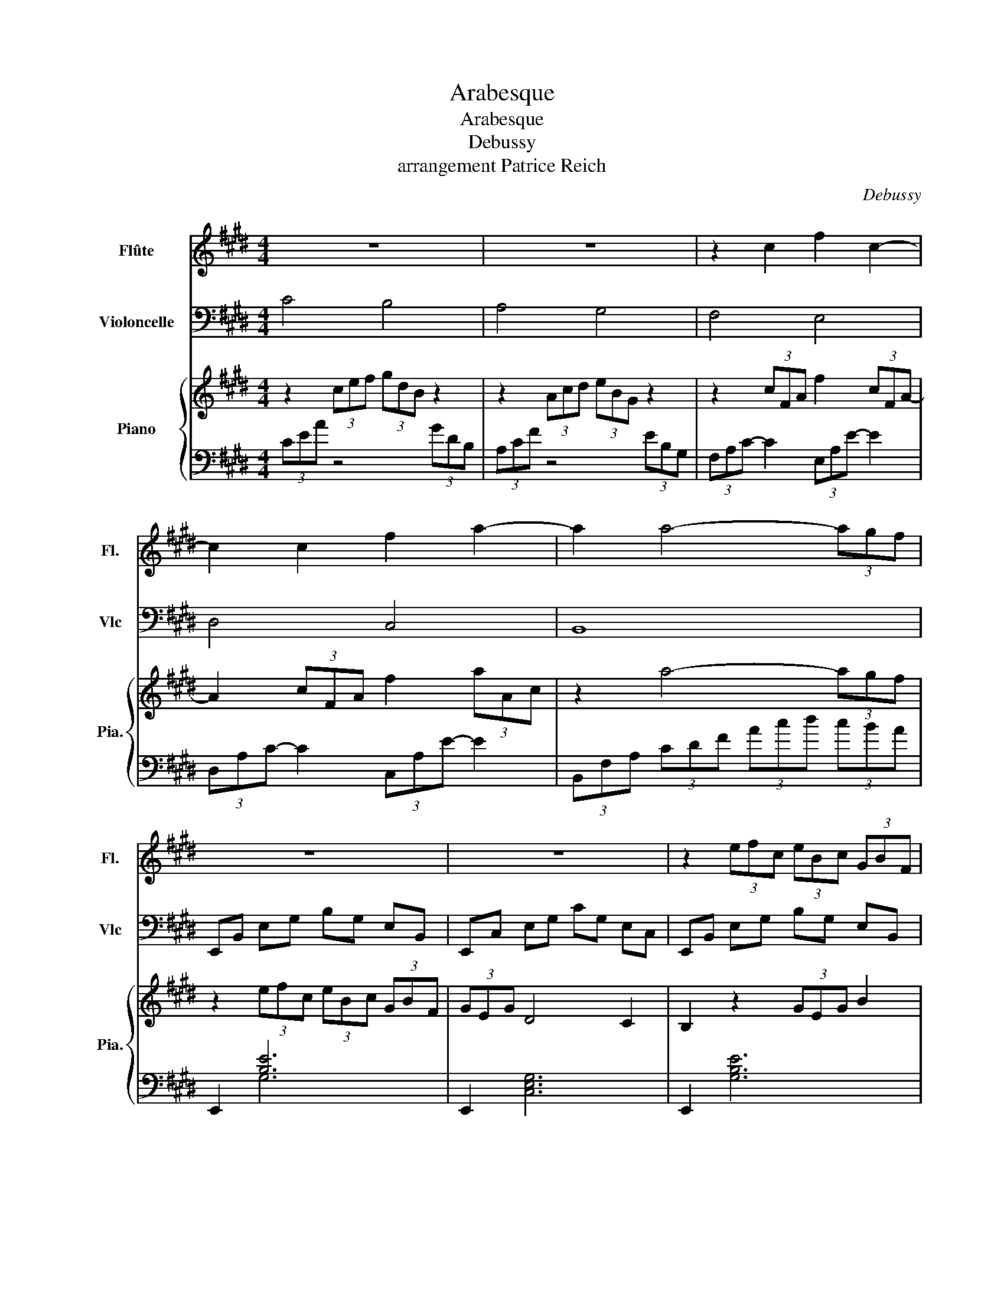 X:1
T:Arabesque
T:Arabesque
T:Debussy
T:arrangement Patrice Reich
C:Debussy
%%score 1 2 { 3 | ( 4 5 ) }
L:1/8
M:4/4
K:E
V:1 treble nm="Flûte" snm="Fl."
V:2 bass nm="Violoncelle" snm="Vlc"
V:3 treble nm="Piano" snm="Pia."
V:4 bass 
V:5 bass 
V:1
 z8 | z8 | z2 c2 f2 c2- | c2 c2 f2 a2- | a2 a4- (3agf | z8 | z8 | z2 (3efc (3eBc (3GBF | %8
 (3GEG d4 c2 | (3BAB c2- ce de | c2 g4 e2 | (3dcd e2- eg fg | e2 c'4 (3^ac'a | g2 e'4 (3c'e'c' | %14
 g'3 f' g'3 f' | g'3 f g f2 g | a4 g4 | f4 e4 | d4 e2 gb | d4- dc eg | B4- BA ce | %21
 G4 (3z Ac (3egf | d2 G2 z F Ac | E4 (3z FA (3ce=d | G2 F4 =D2 | C8- | C2 C2 E2 C2 | F8- | %28
 F2 F2 A2 F2 | B2 G2 B2 G2 | c8- | c2 A2 B2 c2 | c8- | c2 A2 B2 c2 | d2 e2 f2 g2 | a2 b2 c'2 d'2 | %36
 f'4 e'4 | e8- ||[K:A] (3ede c2- cB Bc | A2 F4 G2 | FE f4 e2 | FE g2- gb af | (3ede c2- cB Bc | %43
 A2 f2- ff fg | (3feB c4 e2 | e6 z2 | (3dfa (3c'ba g4 | (3ceg (3bag f4 | z2 z2 d2 d2 | c4 A4 | %50
 z4 (3GBd (3fed | c4 (3FAc (3edc | (3Bdf a2- ag fg | (3Bdf a2- ag fg | (3ede c2- cB Bc | A2 F4 G2 | %56
 FE f4 e2 | FE g2- gb af | (3ede c2- cB Bc | A2 G2- GF fg | (3feB c4 e2 | e6 z2 | (3=g=fg e4 d2 | %63
 =c2 =G4 c2 | d2 =f2 =g2 a=c' | d'4 =g4 | (3=g=fg e4 d2 | e4 =f4 | (3=g=fg e4 g2 | (3^g^fg e4 g2 || %70
[K:E] a4 g4 | f4 e4 | z2 c2 f2 c2- | c2 c2 f2 a2 | z2 a4- (3agf | z8 | z8 | z2 (3efc (3eBc (3GBF | %78
 (3GEG d4 c2 | (3BAB c2- ce de | c2 g4 e2 | (3dcd e2- eg fg | e2 c'4 (3^ac'a | g2 e'4 (3c'e'c' | %84
 g'3 f' g'3 f' | g'3 f g f2 g | a4 g4 | f4 e4 | a2 bc' ag ag- | g2 f2- f2 e2- | e=d ef dc dc- | %91
 c2 B4 A2- | AG AG cA F2- ||[M:2/4] FE FE ||[M:4/4] A8- | A8 | G8 | F8 | %98
 z2 (3e'f'c' (3e'bc' (3gbf | (3geg d'4 c'2 | b2 (3efc (3eBc (3GBF | (3GEG d4 c2 | G2 G2 B2 e2 | %103
 g2 g2 b2 e'2 | z2 G2 B2 e2 | g2 g4 g2 | E2 z2 z4 |] %107
V:2
 C4 B,4 | A,4 G,4 | F,4 E,4 | D,4 C,4 | B,,8 | E,,B,, E,G, B,G, E,B,, | E,,C, E,G, CG, E,C, | %7
 E,,B,, E,G, B,G, E,B,, | E,,C, E,G, CG, E,C, | F,,C, E,F, A,F, E,C, | G,,C, E,G, B,G, E,C, | %11
 A,,E, F,A, CA, F,E, | ^A,,E, G,C C,F, ^A,E | E,^A, CG F,C E^A |[K:tenor] ^A,E Gc CF ^Ae | %15
 ^A,E Gc CF ^Ae |[K:bass] C4 B,4 | A,4 G,4 | ^^F,4 G,4 | ^^F,4 E,4 | D,4 C,4 | ^B,,4 C,4 | %22
 ^B,,4 =B,,4 | B,,4 B,,4 | B,,4 E,,4 | (3z z E, (3=G,A,B, (3A,E,G, (3A,B,A, | =G,8 | %27
 z2 (3A,B,C (3B,A,B, (3CB,A, | C4 D4 |[K:tenor] D4 E4 | A8- | A2 F2 G2 A2 | A8- | %33
 A2 z2[K:bass] F,4 | B,,2 F,2 A,2 B,2 |[K:tenor] D2 F2 G2 A2 |[K:bass] E,,8 | z4 E4 || %38
[K:A] B,C D4 E,2 | F,2 B,,6 | E,,2 [G,D]6 | A,,2 [E,A,]6 | B,C D6 | F,2 B,,4 A,,2 | %44
 G,,2 F,,4 B,,2 | E,,4 E,,2 E,2 | z2 F,,4 E,,2 | z2 A,,4 D,2 | z2 B,,2 F,2 E,2 | A,,2 E,2 FE DC | %50
 z2 F,,4 E,,2 | z2 A,,4 D,2 | z2 B,, z F,4 | z2 D, z F,4 | E,4 F,2 G,2 | A,4 B,,4 | E,,2 [G,D]6 | %57
 A,,2 [E,A,]6 | B,C D6 | F,4 B,,2 A,,2 | G,,2 F,,4 B,,2 | E,,4 E,,2 E,2 | E,,2 =F,,4 =G,,2 | %63
 A,,2 B,,4 A,,2 | =G,,2 =F,,2 E,,2 D,,2 | =G,,8 |[K:tenor] E4 =F4 | =G4 =F4 | E8- | E6- E^D || %70
[K:E][K:bass] C4 B,4 | A,4 G,4 | F,4 E,4 | D,4 C,4 | B,,8 | E,,B,, E,G, B,G, E,B,, | %76
 E,,C, E,G, CG, E,C, | E,,B,, E,G, B,G, E,B,, | E,,C, E,G, CG, E,C, | F,,C, E,F, A,F, E,C, | %80
 G,,C, E,G, B,G, E,C, | A,,E, F,A, CA, F,E, | ^A,,E, G,C C,F, ^A,E | E,^A, CG F,C E^A | %84
[K:tenor] ^A,E Gc CF ^Ae | ^A,E Gc CF ^Ae |[K:bass] C4 B,4 | A,4 G,4 | C4 B,4 | A,4 G,4 | F,4 E,4 | %91
 =D,4 C,4 | B,,4 A,,4 ||[M:2/4] G,,4 ||[M:4/4] F,,8- | F,,8 | B,,8 | B,,8 | %98
 E,,B,, E,G, B,G, E,B,, | E,,C, E,G, CG, E,C, | E,,B,, E,G, B,G, E,B,, | E,,C, E,G, CG, E,C, | %102
 E,,2 B,,2 E,2 G,2 | E,2 B,2 E2 G2 | E,2 B,2 E2 G2 |[K:tenor] [EB]2 [EB]4 [EB]2 | %106
[K:bass] E,,2 z2 z4 |] %107
V:3
 z2 (3cef (3gdB z2 | z2 (3Acd (3eBG z2 | z2 (3cFA f2 (3cFA- | A2 (3cFA f2 (3aAc | z2 a4- (3agf | %5
 z2 (3efc (3eBc (3GBF | (3GEG D4 C2 | B,2 z2 (3GEG B2 | z2 z2 z2 z2 | %9
[K:bass] z2 [C,E,F,A,]2 [E,F,A,C]4 | z2 [C,E,G,B,]2 [E,G,B,C]4 | z2 [A,,C,E,F,]2 [C,E,F,A,]4 | %12
 z2 [E,G,^A,C]2 z2 [G,A,CE]2 | z2 [^A,CEG]2 z2 [CEG^A]2 |[K:treble] z2 [EG^Ac]2 z2 [GAce]2 | %15
 z2 [EG^Ac]2 z2 [GAce]2 | z2 (3cef (3gdB z2 | z2 (3Acd (3eBG z2 | (3z ^^F^A (3cAF (3z GB (3cBG | %19
 (3z ^^F^A (3cAF (3z E=A (3cAE | (3z DF (3BFD (3z EF (3cFE | (3z DF (3GFD (3z CE (3AEC | %22
 (3z DF (3GFD (3z B,=D (3ADB, | (3z =DE B2 (3z DF A2 | (3z EG B2 [EG=d]4 | z2 [A,E=G]6 | %26
 (3E-C-A,- [A,CE]6 | z2 [A,=DF]6 | z2 [B,FA]2 [FAcd]4 | z2 [B,CEG]2 [EGBc]4 | [FA-c-e]8 | %31
 [Ac]2 [FA]2 [GB]2 [Ac]2 | [EFA-c-]8 | [Ac]2 (3FCE (3GDF (3AEG | (3BFA (3cGB (3dAc (3eBd | %35
 (3fce (3gdf (3aeg (3bfa | [gbf']4 e'4 | e8 ||[K:A] [GAce]2 [EFAc]4 [EFB]2 | [FA]2 [^DF]2 z2 G2 | %40
 [G,DF]2 [GBdf]4 e2 | [A,CF]2 [A-c-e-g]4 [Acef]2 | [GAce]2 [EFAc]4 [EFB]2 | [FA]2 [^DF]2 z2 [DF]2 | %44
 [E,G,B,]2 [A,C]4 [A,CE]2 | [A,B,E]2 G,4 z2 | z2 [DFAc]2 (3G,B,D (3FED | z2 [CEGB]2 (3FAc (3edc | %48
 (3Bdf a2 [Bd]g [Gdf]e | [Acf]e dc [Ad]c BA | (3D,F,A, (3CB,A, z2 [GBdf]2 | %51
 (3CEG (3BAG z2 [FAce]2 | z4 [Bdfa]4 | z4 [Bdfa]4 | [GAce]2 [EFAc]2 [EFAc]2 [D=FGB]2 | %55
 [EFA]4 [B,^DF]4 | [G,DF]2 [GBdf]4 e2 | [A,CF]2 [A-c-e-g]4 [Acef]2 | %58
 [GAce]2 [EFAc]2 [EFAc]2 [D=FGB]2 | [EA]2 G2 [B,^DF]4 | [E,G,B,]2 [A,C]4 [A,CE]2 | %61
 [A,B,E]2 G,4 z2 | [=G,=CE]2 [A,CE]4 [=F,B,=D]2 | [=E,A,=C]2 [=D,F,=G,=B,]4 [E,A,C]2 | %64
 [D,=F,B,]2 [=C,F,A,]2 [C,=G,=C]2 [A,C=F]2 | [D=FB]4 [FBd]4 | z2 [A=ce=g]4 [Acd]2 | [=ce]4 =f4 | %68
 z2 [=ce=g]4 z2 | z2 [B^ce^gb]4 z2 ||[K:E] z2 (3cef (3gdB z2 | z2 (3Acd (3eBG z2 | %72
 z2 (3cFA f2 (3cFA- | A2 (3cFA f2 (3aAc | z2 a4- (3agf | z2 (3efc (3eBc (3GBF | (3GEG D4 C2 | %77
 B,2 z2 (3GEG B2 | z2 z2 z2 z2 |[K:bass] z2 [C,E,F,A,]2 [E,F,A,C]4 | z2 [C,E,G,B,]2 [E,G,B,C]4 | %81
 z2 [A,,C,E,F,]2 [C,E,F,A,]4 | z2 [E,G,^A,C]2 z2 [G,A,CE]2 | z2 [^A,CEG]2 z2 [CEG^A]2 | %84
[K:treble] z2 [EG^Ac]2 z2 [GAce]2 | z2 [EG^Ac]2 z2 [GAce]2 | z2 (3cef (3gdB z2 | %87
 z2 (3Acd (3eBG z2 | (3z EA (3[ce]AE (3z DG (3[Bd]GD | (3cCF (3AFC (3BB,E (3GEB, | %90
[K:bass] (3z A,=D (3[FA]DA, (3z G,C (3[EG]CG, | (3FF,B, (3=DB,F, (3EE,A, (3CA,E, | %92
 (3=D^E,G, (3B,G,E, (3CC,F, (3A,F,C, ||[M:2/4] (3B,B,,E, (3G,E,B,, || %94
[M:4/4][K:treble] z4 (3CEA (3Bce | (3abc' (3e'c'b (3aec (3BAE | G4 (3GBd (3gbB | F4 (3ABd (3abB | %98
 E2 (3GEG B2 z2 | z2 (3GEG c2 z2 | E2 (3GEG B2 z2 | z2 (3GEG c2 z2 | %102
 (3z B,E, (3z CG, (3z EB, (3z FC | (3z BE (3z cG (3z eB (3z fc | (3z be (3z c'g (3z e'b (3z f'c' | %105
 [e'g']2 [e'g']4 [e'g']2 | E2 z6 |] %107
V:4
 (3CEA z4 (3GDB, | (3A,CF z4 (3EB,G, | (3F,A,C- C2 (3E,A,E- E2 | (3D,A,C- C2 (3C,A,E- E2 | %4
 (3B,,F,A, (3CDF (3Acd (3cBA | E,,2 [B,E]6 | E,,2 [C,E,G,]6 | E,,2 [G,B,E]6 | E,,2 [E,G,C]6 | %9
 F,,8 | G,,8 | A,,8 | ^A,,4 C,4 | E,4 F,4 | ^A,4 C4 | ^A,4 C4 | (3CEA z4 (3GDB, | %17
 (3A,CF z4 (3EB,G, | (3^^F,CD (3^ADC (3G,CE (3BEC | (3^^F,CD (3^ADC (3E,=A,C (3GCA, | %20
 (3D,A,B, (3FB,A, (3C,F,A, (3EA,F, | (3^B,,F,G, (3DG,F, (3C,F,A, (3EA,F, | %22
 (3^B,,F,G, (3DG,F, (3=B,,F,A, (3=DA,F, | (3B,,E,G, (3=DG,E, (3B,,F,A, (3DA,F, | %24
 (3B,,E,G, (3=DG,E, (3E,,B,,E, (3F,G,B, | (3A,,,A,,E, z6 | z2 =G,6 | =D,,A,, F,6 | %28
 B,,,B,, F,A, B,2 z2 | G,,,G,, E,G, B,4 | (3F,,,F,,C, (3E,F,A, (3CEF (3AGF | E4 D2 C2 | %32
 (3F,,,F,,C, (3E,F,A, (3CEF (3AGF | E4 F,4 | B,,2 F,2 A,2 B,2 | D2 F2 A2 B2 | %36
 E,,,E,, B,,E, G,B, EG | z4 E4 ||[K:A] [A,E]2 [A,E]2 G,2 [E,G,D]2 | [F,C]2 [B,,A,]6 | %40
 [E,,B,,]2 [E,DF]4 E2 | [A,,E,]2 [E,A,CE]6 | [A,E]2 [A,E]2 G,2 [E,G,D]2 | %43
 [F,C]2 [B,,A,]4 [A,,^D,]2 | [G,,E,]2 [F,,E,]4 [B,,,B,,]2 | [E,,B,,]4 E,,2 E,2 | z2 F,,4 E,,2 | %47
 z2 [A,,,A,,]4 [D,,D,]2 | z2 [B,,,B,,]2 [F,B,DF]2 [E,,E,]2 | [A,,,A,,]2 E,2 FE DC | z2 F,,4 E,,2 | %51
 z2 [A,,,A,,]4 [D,,D,]2 | z2 [B,,,B,,]2 [F,B,DF]4 | z2 [D,,D,]2 [F,B,DF]4 | [E,D]4 F,2 G,2 | %55
 [A,C]4 [B,,A,]4 | [E,,B,,]2 [G,DF]4 E2 | [A,,E,]2 [E,A,CE]6 | [B,F]C D4 =F2 | %59
 [F,C]4 [B,,A,]2 [A,,^D,]2 | [G,,E,]2 [F,,E,]4 [B,,,B,,]2 | [E,,B,,]4 E,,2 E,2 | %62
 [E,,=C,]2 [=F,,C,]4 =G,,2 | A,,2 B,,4 A,,2 | =G,,2 =F,,2 E,,2 [D,,D,]2 | %65
 =G,,,=G,, D,=F, =G,B, D=F | [E=G]4 [=FA]4 | [=G_B]4 [=F=A]4 | [E=G]8 | ^G6- G^D || %70
[K:E] (3CEA z4 (3GDB, | (3A,CF z4 (3EB,G, | (3F,A,C- C2 (3E,A,E- E2 | (3D,A,C- C2 (3C,A,E- E2 | %74
 (3B,,F,A, (3CDF (3Acd (3cBA | E,,2 [B,E]6 | E,,2 [C,E,G,]6 | E,,2 [G,B,E]6 | E,,2 [E,G,C]6 | %79
 F,,8 | G,,8 | A,,8 | ^A,,4 C,4 | E,4 F,4 | ^A,4 C4 | ^A,4 C4 | (3CEA z4 (3GDB, | %87
 (3A,CF z4 (3EB,G, | C4 B,4 | A,4 G,4 | F,4 E,4 | =D,4 C,4 | B,,4 A,,4 ||[M:2/4] G,,4 || %94
[M:4/4] (3F,,C,E, (3F,A,B, z4 | z8 | (3B,,,B,,D, (3G,B,D z4 | (3B,,,B,,D, (3A,B,D z4 | %98
 E,,2 [G,B,E]6 | E,,2 [E,G,C]6 | E,,2 [G,B,E]6 | E,,2 [E,G,C]6 | E,,2 B,,2 E,2 G,2 | %103
 E,2 B,2 E2 G2 |[K:treble] E2 B2 e2 g2 | [eb]2 [eb]4 [eb]2 |[K:bass] [E,,E,]2 z6 |] %107
V:5
 x8 | x8 | x8 | x8 | x8 | x2 G,6 | x8 | x8 | x8 | x8 | x8 | x8 | x8 | x8 | x8 | x8 | x8 | x8 | x8 | %19
 x8 | x8 | x8 | x8 | x8 | x8 | x8 | x8 | x8 | x8 | x8 | x8 | x8 | x8 | x8 | x8 | x8 | x8 | x8 || %38
[K:A] x8 | x8 | x8 | x8 | x8 | x8 | x8 | x8 | x8 | x8 | x8 | x8 | x8 | x8 | x8 | x8 | x8 | x8 | %56
 x8 | x8 | x8 | x8 | x8 | x8 | x8 | x8 | x8 | x8 | x8 | x8 | x8 | x8 ||[K:E] x8 | x8 | x8 | x8 | %74
 x8 | x2 G,6 | x8 | x8 | x8 | x8 | x8 | x8 | x8 | x8 | x8 | x8 | x8 | x8 | x8 | x8 | x8 | x8 | %92
 x8 ||[M:2/4] x4 ||[M:4/4] x8 | x8 | x8 | x8 | x8 | x8 | x8 | x8 | x8 | x8 |[K:treble] x8 | x8 | %106
[K:bass] x8 |] %107


